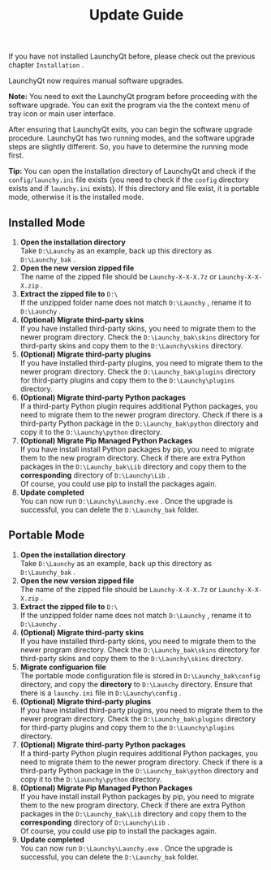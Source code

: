 #+TITLE: Update Guide
#+OPTIONS: num:nil toc:nil \n:t

If you have not installed LaunchyQt before, please check out the previous chapter =Installation= .

LaunchyQt now requires manual software upgrades.

*Note:* You need to exit the LaunchyQt program before proceeding with the software upgrade. You can exit the program via the the context menu of tray icon or main user interface.

After ensuring that LaunchyQt exits, you can begin the software upgrade procedure. LaunchyQt has two running modes, and the software upgrade steps are slightly different. So, you have to determine the running mode first.

*Tip:* You can open the installation directory of LaunchyQt and check if the =config/launchy.ini= file exists (you need to check if the =config= directory exists and if =launchy.ini= exists). If this directory and file exist, it is portable mode, otherwise it is the installed mode.


** Installed Mode
1. *Open the installation directory*
   Take =D:\Launchy= as an example, back up this directory as =D:\Launchy_bak= .
2. *Open the new version zipped file*
   The name of the zipped file should be =Launchy-X-X-X.7z= or =Launchy-X-X-X.zip= .
3. *Extract the zipped file to* =D:\=
   If the unzipped folder name does not match =D:\Launchy= , rename it to =D:\Launchy= .
4. *(Optional) Migrate third-party skins*
   If you have installed third-party skins, you need to migrate them to the newer program directory. Check the =D:\Launchy_bak\skins= directory for third-party skins and copy them to the =D:\Launchy\skins= directory.
5. *(Optional) Migrate third-party plugins*
   If you have installed third-party plugins, you need to migrate them to the newer program directory. Check the =D:\Launchy_bak\plugins= directory for third-party plugins and copy them to the =D:\Launchy\plugins= directory.
6. *(Optional) Migrate third-party Python packages*
   If a third-party Python plugin requires additional Python packages, you need to migrate them to the newer program directory. Check if there is a third-party Python package in the =D:\Launchy_bak\python= directory and copy it to the =D:\Launchy\python= directory.
7. *(Optional) Migrate Pip Managed Python Packages*
   If you have install install Python packages by pip, you need to migrate them to the new program directory. Check if there are extra Python packages in the =D:\Launchy_bak\Lib= directory and copy them to the *corresponding* directory of =D:\Launchy\Lib= .
   Of course, you could use pip to install the packages again.
8. *Update completed*
   You can now run =D:\Launchy\Launchy.exe= . Once the upgrade is successful, you can delete the =D:\Launchy_bak= folder.


** Portable Mode
1. *Open the installation directory*
   Take =D:\Launchy= as an example, back up this directory as =D:\Launchy_bak= .
2. *Open the new version zipped file*
   The name of the zipped file should be =Launchy-X-X-X.7z= or =Launchy-X-X-X.zip= .
3. *Extract the zipped file to* =D:\=
   If the unzipped folder name does not match =D:\Launchy= , rename it to =D:\Launchy= .
4. *(Optional) Migrate third-party skins*
   If you have installed third-party skins, you need to migrate them to the newer program directory. Check the =D:\Launchy_bak\skins= directory for third-party skins and copy them to the =D:\Launchy\skins= directory.
5. *Migrate configuarion file*
   The portable mode configuration file is stored in =D:\Launchy_bak\config= directory, and copy the *directory* to =D:\Launchy= directory. Ensure that there is a =launchy.ini= file in =D:\Launchy\config= .
6. *(Optional) Migrate third-party plugins*
   If you have installed third-party plugins, you need to migrate them to the newer program directory. Check the =D:\Launchy_bak\plugins= directory for third-party plugins and copy them to the =D:\Launchy\plugins= directory.
7. *(Optional) Migrate third-party Python packages*
   If a third-party Python plugin requires additional Python packages, you need to migrate them to the newer program directory. Check if there is a third-party Python package in the =D:\Launchy_bak\python= directory and copy it to the =D:\Launchy\python= directory.
8. *(Optional) Migrate Pip Managed Python Packages*
   If you have install install Python packages by pip, you need to migrate them to the new program directory. Check if there are extra Python packages in the =D:\Launchy_bak\Lib= directory and copy them to the *corresponding* directory of =D:\Launchy\Lib= .
   Of course, you could use pip to install the packages again.
9. *Update completed*
   You can now run =D:\Launchy\Launchy.exe= . Once the upgrade is successful, you can delete the =D:\Launchy_bak= folder.
